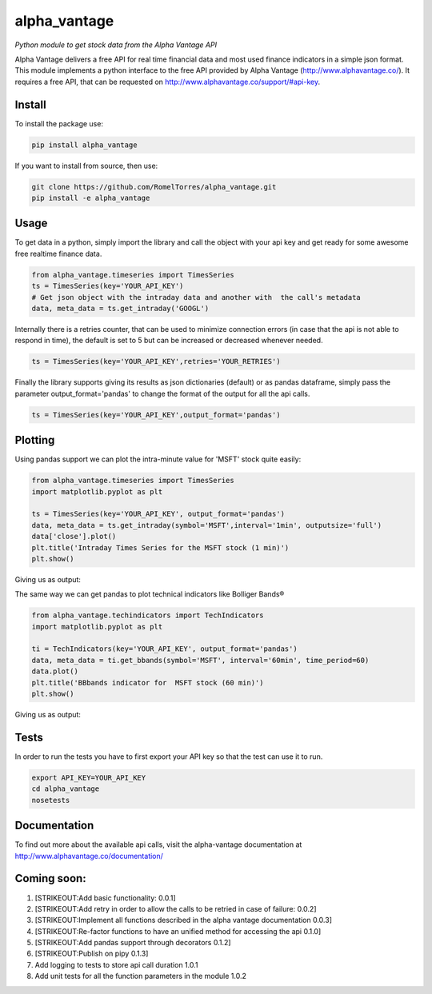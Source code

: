 alpha\_vantage
==============

|Build Status|

*Python module to get stock data from the Alpha Vantage API*

Alpha Vantage delivers a free API for real time financial data and most
used finance indicators in a simple json format. This module implements
a python interface to the free API provided by Alpha Vantage
(http://www.alphavantage.co/). It requires a free API, that can be
requested on http://www.alphavantage.co/support/#api-key.

Install
-------

To install the package use:

.. code:: shell

    pip install alpha_vantage

If you want to install from source, then use:

.. code:: shell

    git clone https://github.com/RomelTorres/alpha_vantage.git
    pip install -e alpha_vantage

Usage
-----

To get data in a python, simply import the library and call the object
with your api key and get ready for some awesome free realtime finance
data.

.. code:: python

    from alpha_vantage.timeseries import TimesSeries
    ts = TimesSeries(key='YOUR_API_KEY')
    # Get json object with the intraday data and another with  the call's metadata
    data, meta_data = ts.get_intraday('GOOGL')

Internally there is a retries counter, that can be used to minimize
connection errors (in case that the api is not able to respond in time),
the default is set to 5 but can be increased or decreased whenever
needed.

.. code:: python

    ts = TimesSeries(key='YOUR_API_KEY',retries='YOUR_RETRIES')

Finally the library supports giving its results as json dictionaries
(default) or as pandas dataframe, simply pass the parameter
output\_format='pandas' to change the format of the output for all the
api calls.

.. code:: python

    ts = TimesSeries(key='YOUR_API_KEY',output_format='pandas')

Plotting
--------

Using pandas support we can plot the intra-minute value for 'MSFT' stock
quite easily:

.. code:: python

    from alpha_vantage.timeseries import TimesSeries
    import matplotlib.pyplot as plt

    ts = TimesSeries(key='YOUR_API_KEY', output_format='pandas')
    data, meta_data = ts.get_intraday(symbol='MSFT',interval='1min', outputsize='full')
    data['close'].plot()
    plt.title('Intraday Times Series for the MSFT stock (1 min)')
    plt.show()

Giving us as output: |alt text|

The same way we can get pandas to plot technical indicators like
Bolliger Bands®

.. code:: python

    from alpha_vantage.techindicators import TechIndicators
    import matplotlib.pyplot as plt

    ti = TechIndicators(key='YOUR_API_KEY', output_format='pandas')
    data, meta_data = ti.get_bbands(symbol='MSFT', interval='60min', time_period=60)
    data.plot()
    plt.title('BBbands indicator for  MSFT stock (60 min)')
    plt.show()

Giving us as output: |alt text|

Tests
-----

In order to run the tests you have to first export your API key so that
the test can use it to run.

.. code:: shell

    export API_KEY=YOUR_API_KEY
    cd alpha_vantage
    nosetests

Documentation
-------------

To find out more about the available api calls, visit the alpha-vantage
documentation at http://www.alphavantage.co/documentation/

Coming soon:
------------

1. [STRIKEOUT:Add basic functionality: 0.0.1]
2. [STRIKEOUT:Add retry in order to allow the calls to be retried in
   case of failure: 0.0.2]
3. [STRIKEOUT:Implement all functions described in the alpha vantage
   documentation 0.0.3]
4. [STRIKEOUT:Re-factor functions to have an unified method for
   accessing the api 0.1.0]
5. [STRIKEOUT:Add pandas support through decorators 0.1.2]
6. [STRIKEOUT:Publish on pipy 0.1.3]
7. Add logging to tests to store api call duration 1.0.1
8. Add unit tests for all the function parameters in the module 1.0.2

.. |Build Status| image:: https://travis-ci.org/RomelTorres/alpha_vantage.png?branch=master
   :target: https://travis-ci.org/RomelTorres/alpha_vantage
.. |alt text| image:: images/docs_ts_msft_example.png?raw=True
.. |alt text| image:: images/docs_ti_msft_example.png?raw=True

